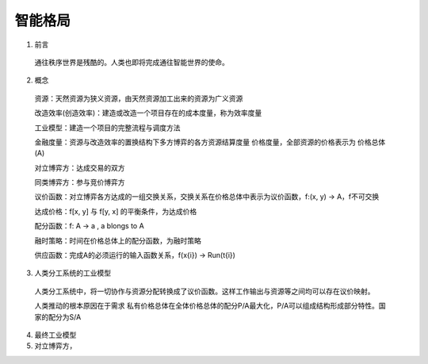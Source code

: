 智能格局
=========


1. 前言

  通往秩序世界是残酷的。人类也即将完成通往智能世界的使命。
  
2. 概念

  资源：天然资源为狭义资源，由天然资源加工出来的资源为广义资源
  
  改造效率(创造效率)：建造或改造一个项目存在的成本度量，称为效率度量
  
  工业模型：建造一个项目的完整流程与调度方法
  
  金融度量：资源与改造效率的置换结构下多方博弈的各方资源结算度量 价格度量，全部资源的价格表示为 价格总体(A)
  
  对立博弈方：达成交易的双方
  
  同类博弈方：参与竞价博弈方
  
  议价函数：对立博弈各方达成的一组交换关系，交换关系在价格总体中表示为议价函数，f:(x, y) -> A，f不可交换
  
  达成价格：f[x, y] 与 f[y, x] 的平衡条件，为达成价格
  
  配分函数：f: A -> a , a blongs to A
  
  融时策略：时间在价格总体上的配分函数，为融时策略
  
  供应函数：完成A的必须运行的输入函数关系，f(x{i}) -> Run(t{i})

3. 人类分工系统的工业模型

  人类分工系统中，将一切协作与资源分配转换成了议价函数。这样工作输出与资源等之间均可以存在议价映射。
  
  人类推动的根本原因在于需求 私有价格总体在全体价格总体的配分P/A最大化，P/A可以组成结构形成部分特性。国家的配分为S/A

4. 最终工业模型

5. 对立博弈方，

